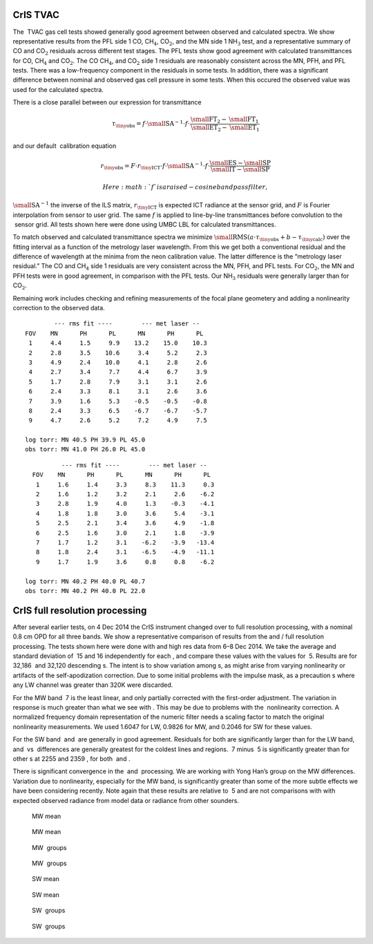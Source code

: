 CrIS TVAC
=========

The  TVAC gas cell tests showed generally good agreement between
observed and calculated spectra. We show representative results from the
PFL side 1 CO, CH\ :math:`_4`, CO\ :math:`_2`, and the MN side 1
NH\ :math:`_3` test, and a representative summary of CO and
CO\ :math:`_2` residuals across different test stages. The PFL tests
show good agreement with calculated transmittances for CO,
CH\ :math:`_4` and CO\ :math:`_2`. The CO CH\ :math:`_4`, and
CO\ :math:`_2` side 1 residuals are reasonably consistent across the MN,
PFH, and PFL tests. There was a low-frequency component in the residuals
in some tests. In addition, there was a significant difference between
nominal and observed gas cell pressure in some tests. When this occured
the observed value was used for the calculated spectra.

There is a close parallel between our expression for transmittance

.. math:: {\tau_{\mbox{\tiny obs}}}= f\cdot{\mbox{\small SA}}^{-1}\cdot f \cdot \frac{{\mbox{\small FT}}_2 - {\mbox{\small FT}}_1}{{\mbox{\small ET}}_2 - {\mbox{\small ET}}_1}

and our default  calibration equation

.. math::

   r_{\mbox{\tiny obs}} = F \cdot r_{\mbox{\tiny ICT}}\cdot f \cdot
       {\mbox{\small SA}}^{-1}\cdot f \cdot \frac{{\mbox{\small ES}}- {\mbox{\small SP}}}{{\mbox{\small IT}}- {\mbox{\small SP}}}

 Here :math:`f` is a raised-cosine bandpass filter,
:math:`{\mbox{\small SA}}^{-1}` the inverse of the ILS matrix,
:math:`r_{\mbox{\tiny ICT}}` is expected ICT radiance at the sensor
grid, and :math:`F` is Fourier interpolation from sensor to user grid.
The same :math:`f` is applied to line-by-line transmittances before
convolution to the  sensor grid. All tests shown here were done using
UMBC LBL for calculated transmittances.

To match observed and calculated transmittance spectra we minimize
:math:`{\mbox{\small RMS}}(a\cdot{\tau_{\mbox{\tiny obs}}}+ b - {\tau_{\mbox{\tiny calc}}})`
over the fitting interval as a function of the metrology laser
wavelength. From this we get both a conventional residual and the
difference of wavelength at the minima from the neon calibration value.
The latter difference is the “metrology laser residual.” The CO and
CH\ :math:`_4` side 1 residuals are very consistent across the MN, PFH,
and PFL tests. For CO\ :math:`_2`, the MN and PFH tests were in good
agreement, in comparison with the PFL tests. Our NH\ :math:`_3`
residuals were generally larger than for CO\ :math:`_2`.

Remaining work includes checking and refining measurements of the focal
plane geometery and adding a nonlinearity correction to the observed
data.

.. figure:: figures/CO_obs_and_calc.pdf
   :alt: CO observed and calculated transmittance for all s, over the
   fitting interval. At this level of detail we see all values are very
   close.

   CO observed and calculated transmittance for all s, over the fitting
   interval. At this level of detail we see all values are very close.
.. figure:: figures/CO_breakout_2.pdf
   :alt: CO observed minus calculated transmittance for side and corner
   FOVs, over the fitting interval.

   CO observed minus calculated transmittance for side and corner FOVs,
   over the fitting interval.
.. figure:: figures/CH4_obs_and_calc.pdf
   :alt: CH\ :math:`_4` observed and calculated transmittance for all s,
   over the fitting interval. At this level of detail we see all values
   are very close.

   CH\ :math:`_4` observed and calculated transmittance for all s, over
   the fitting interval. At this level of detail we see all values are
   very close.
.. figure:: figures/CH4_breakout_2.pdf
   :alt: CH\ :math:`_4` observed minus calculated transmittance for side
   and corner s, over the fitting interval.

   CH\ :math:`_4` observed minus calculated transmittance for side and
   corner s, over the fitting interval.
.. figure:: figures/NH3_obs_and_calc.pdf
   :alt: NH\ :math:`_3` observed and calculated transmittance for all s,
   over the fitting interval. At this level of detail we see all values
   are close.

   NH\ :math:`_3` observed and calculated transmittance for all s, over
   the fitting interval. At this level of detail we see all values are
   close.
.. figure:: figures/NH3_breakout_2.pdf
   :alt: NH\ :math:`_3` observed minus calculated transmittance for side
   and corner s, over the fitting interval.

   NH\ :math:`_3` observed minus calculated transmittance for side and
   corner s, over the fitting interval.
.. figure:: figures/CO2_obs_and_calc.pdf
   :alt: CO\ :math:`_2` observed and calculated transmittance for all s,
   over the fitting interval. At this level of detail we see all values
   are close.

   CO\ :math:`_2` observed and calculated transmittance for all s, over
   the fitting interval. At this level of detail we see all values are
   close.
.. figure:: figures/CO2_breakout_2.pdf
   :alt: CO\ :math:`_2` observed minus calculated transmittance for side
   and corner s, over the fitting interval.

   CO\ :math:`_2` observed minus calculated transmittance for side and
   corner s, over the fitting interval.
::

              --- rms fit ----        --- met laser --
      FOV    MN      PH      PL      MN      PH      PL  
       1     4.4     1.5     9.9    13.2    15.0    10.3
       2     2.8     3.5    10.6     3.4     5.2     2.3
       3     4.9     2.4    10.0     4.1     2.8     2.6
       4     2.7     3.4     7.7     4.4     6.7     3.9
       5     1.7     2.8     7.9     3.1     3.1     2.6
       6     2.4     3.3     8.1     3.1     2.6     3.6
       7     3.9     1.6     5.3    -0.5    -0.5    -0.8
       8     2.4     3.3     6.5    -6.7    -6.7    -5.7
       9     4.7     2.6     5.2     7.2     4.9     7.5

      log torr: MN 40.5 PH 39.9 PL 45.0
      obs torr: MN 41.0 PH 26.0 PL 45.0

::

              --- rms fit ----        --- met laser --
      FOV    MN      PH      PL      MN      PH      PL  
       1     1.6     1.4     3.3     8.3    11.3     0.3
       2     1.6     1.2     3.2     2.1     2.6    -6.2
       3     2.8     1.9     4.0     1.3    -0.3    -4.1
       4     1.8     1.8     3.0     3.6     5.4    -3.1
       5     2.5     2.1     3.4     3.6     4.9    -1.8
       6     2.5     1.6     3.0     2.1     1.8    -3.9
       7     1.7     1.2     3.1    -6.2    -3.9   -13.4
       8     1.8     2.4     3.1    -6.5    -4.9   -11.1
       9     1.7     1.9     3.6     0.8     0.8    -6.2

    log torr: MN 40.2 PH 40.0 PL 40.7
    obs torr: MN 40.2 PH 40.0 PL 22.0

CrIS full resolution processing
===============================

After several earlier tests, on 4 Dec 2014 the CrIS instrument changed
over to full resolution processing, with a nominal 0.8 cm OPD for all
three bands. We show a representative comparison of results from the and
/ full resolution processing. The tests shown here were done with and
high res data from 6–8 Dec 2014. We take the average and standard
deviation of  15 and 16 independently for each , and compare these
values with the values for  5. Results are for 32,186  and 32,120
descending s. The intent is to show variation among s, as might arise
from varying nonlinearity or artifacts of the self-apodization
correction. Due to some initial problems with the impulse mask, as a
precaution s where any LW channel was greater than 320K were discarded.

For the MW band  7 is the least linear, and only partially corrected
with the first-order adjustment. The variation in response is much
greater than what we see with . This may be due to problems with the
 nonlinearity correction. A normalized frequency domain representation
of the numeric filter needs a scaling factor to match the original
nonlinearity measurements. We used 1.6047 for LW, 0.9826 for MW, and
0.2046 for SW for these values.

For the SW band  and  are generally in good agreement. Residuals for
both are significantly larger than for the LW band, and  vs  differences
are generally greatest for the coldest lines and regions.  7 minus  5 is
significantly greater than for other s at 2255 and 2359 , for both  and
.

There is significant convergence in the  and  processing. We are working
with Yong Han’s group on the MW differences. Variation due to
nonlinearity, especially for the MW band, is significantly greater than
some of the more subtle effects we have been considering recently. Note
again that these results are relative to  5 and are not comparisons with
with expected observed radiance from model data or radiance from other
sounders.

.. figure:: figures/ccast_MW_avg_2014_340-342_hr.pdf
   :alt:  MW mean

    MW mean
.. figure:: figures/noaa_MW_avg_2014_340-342.pdf
   :alt:  MW mean

    MW mean
.. figure:: figures/ccast_MW_dif_2014_340-342_hr.pdf
   :alt:  MW  groups

    MW  groups
.. figure:: figures/noaa_MW_dif_2014_340-342.pdf
   :alt:  MW  groups

    MW  groups
.. figure:: figures/ccast_SW_avg_2014_340-342_hr.pdf
   :alt:  SW mean

    SW mean
.. figure:: figures/noaa_SW_avg_2014_340-342.pdf
   :alt:  SW mean

    SW mean
.. figure:: figures/ccast_SW_dif_2014_340-342_hr.pdf
   :alt:  SW  groups

    SW  groups
.. figure:: figures/noaa_SW_dif_2014_340-342.pdf
   :alt:  SW  groups

    SW  groups

